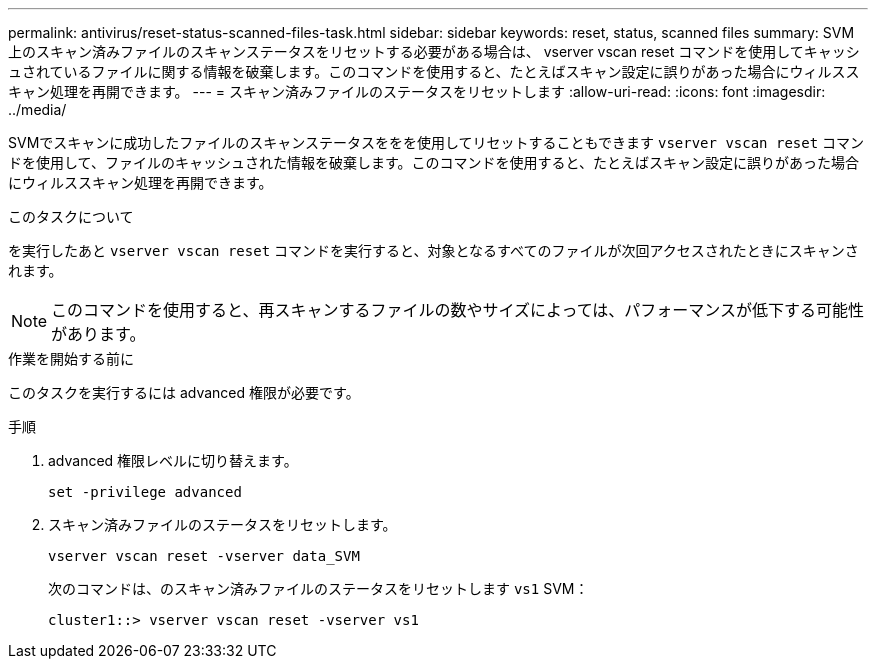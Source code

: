 ---
permalink: antivirus/reset-status-scanned-files-task.html 
sidebar: sidebar 
keywords: reset, status, scanned files 
summary: SVM 上のスキャン済みファイルのスキャンステータスをリセットする必要がある場合は、 vserver vscan reset コマンドを使用してキャッシュされているファイルに関する情報を破棄します。このコマンドを使用すると、たとえばスキャン設定に誤りがあった場合にウィルススキャン処理を再開できます。 
---
= スキャン済みファイルのステータスをリセットします
:allow-uri-read: 
:icons: font
:imagesdir: ../media/


[role="lead"]
SVMでスキャンに成功したファイルのスキャンステータスををを使用してリセットすることもできます `vserver vscan reset` コマンドを使用して、ファイルのキャッシュされた情報を破棄します。このコマンドを使用すると、たとえばスキャン設定に誤りがあった場合にウィルススキャン処理を再開できます。

.このタスクについて
を実行したあと `vserver vscan reset` コマンドを実行すると、対象となるすべてのファイルが次回アクセスされたときにスキャンされます。

[NOTE]
====
このコマンドを使用すると、再スキャンするファイルの数やサイズによっては、パフォーマンスが低下する可能性があります。

====
.作業を開始する前に
このタスクを実行するには advanced 権限が必要です。

.手順
. advanced 権限レベルに切り替えます。
+
`set -privilege advanced`

. スキャン済みファイルのステータスをリセットします。
+
`vserver vscan reset -vserver data_SVM`

+
次のコマンドは、のスキャン済みファイルのステータスをリセットします `vs1` SVM：

+
[listing]
----
cluster1::> vserver vscan reset -vserver vs1
----

